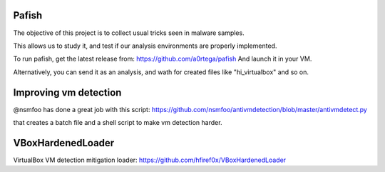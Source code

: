 Pafish
======

The objective of this project is to collect usual tricks seen 
in malware samples. 

This allows us to study it, and test if our analysis environments 
are properly implemented.

To run pafish, get the latest release from: https://github.com/a0rtega/pafish 
And launch it in your VM.

Alternatively, you can send it as an analysis, and wath for created
files like "hi_virtualbox" and so on.

Improving vm detection
======================

@nsmfoo has done a great job with this script: 
https://github.com/nsmfoo/antivmdetection/blob/master/antivmdetect.py

that creates a batch file and a shell script to make vm detection harder.

VBoxHardenedLoader
======================
VirtualBox VM detection mitigation loader: https://github.com/hfiref0x/VBoxHardenedLoader
